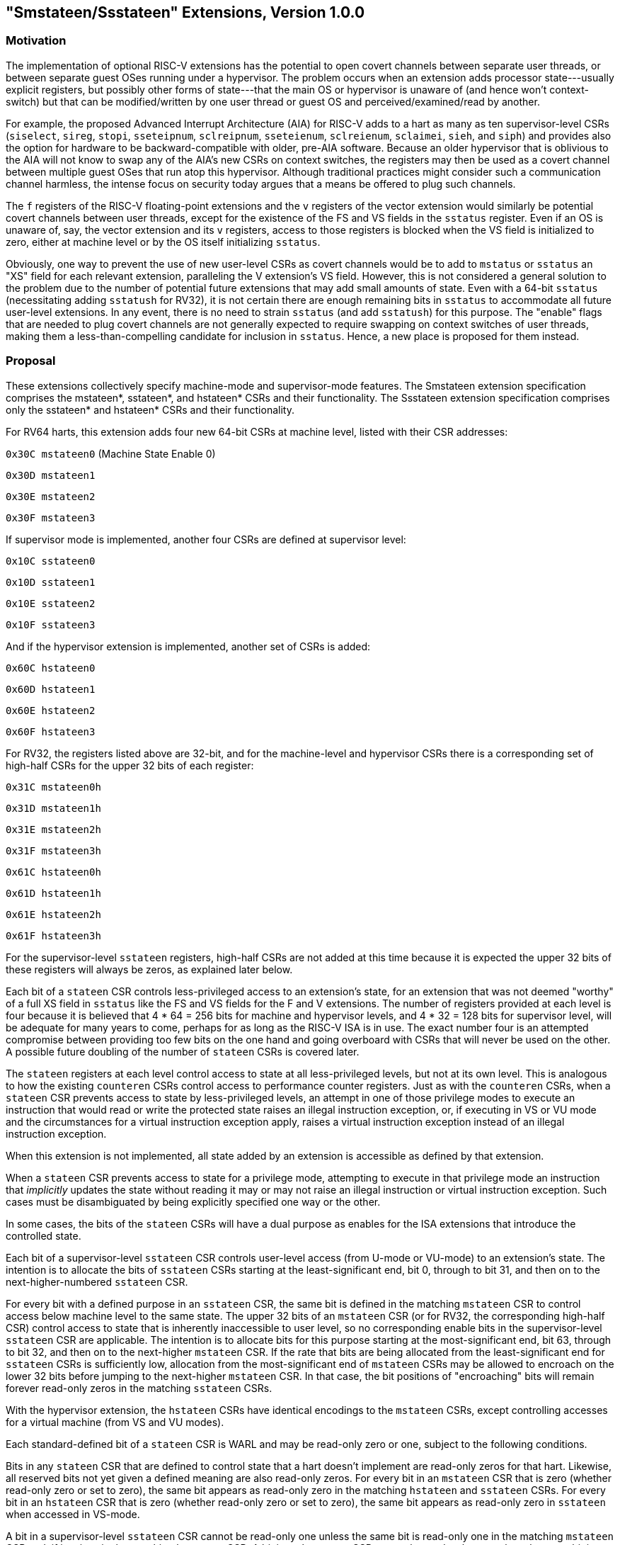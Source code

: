 [[smstateen]]
== "Smstateen/Ssstateen" Extensions, Version 1.0.0

=== Motivation

The implementation of optional RISC-V extensions has the potential to open
covert channels between separate user threads, or between separate guest OSes
running under a hypervisor. The problem occurs when an extension adds processor
state---usually explicit registers, but possibly other forms of state---that
the main OS or hypervisor is unaware of (and hence won't context-switch) but
that can be modified/written by one user thread or guest OS and
perceived/examined/read by another.

For example, the proposed Advanced Interrupt Architecture (AIA) for RISC-V adds
to a hart as many as ten supervisor-level CSRs (`siselect`, `sireg`, `stopi`,
`sseteipnum`, `sclreipnum`, `sseteienum`, `sclreienum`, `sclaimei`, `sieh`, and `siph`) and
provides also the option for hardware to be backward-compatible with older,
pre-AIA software. Because an older hypervisor that is oblivious to the AIA will
not know to swap any of the AIA's new CSRs on context switches, the registers may
then be used as a covert channel between multiple guest OSes that run atop this
hypervisor. Although traditional practices might consider such a communication
channel harmless, the intense focus on security today argues that a means be
offered to plug such channels.

The `f` registers of the RISC-V floating-point extensions and the `v` registers of
the vector extension would similarly be potential covert channels between user
threads, except for the existence of the FS and VS fields in the `sstatus`
register. Even if an OS is unaware of, say, the vector extension and its `v`
registers, access to those registers is blocked when the VS field is
initialized to zero, either at machine level or by the OS itself initializing
`sstatus`.

Obviously, one way to prevent the use of new user-level CSRs as covert channels
would be to add to `mstatus` or `sstatus` an "XS" field for each relevant
extension, paralleling the V extension's VS field. However, this is not
considered a general solution to the problem due to the number of potential
future extensions that may add small amounts of state. Even with a 64-bit
`sstatus` (necessitating adding `sstatush` for RV32), it is not certain there are
enough remaining bits in `sstatus` to accommodate all future user-level
extensions. In any event, there is no need to strain `sstatus` (and add `sstatush`)
for this purpose. The "enable" flags that are needed to plug covert channels
are not generally expected to require swapping on context switches of user
threads, making them a less-than-compelling candidate for inclusion in `sstatus`.
Hence, a new place is proposed for them instead.

=== Proposal

These extensions collectively specify machine-mode and supervisor-mode features. The Smstateen extension specification comprises the mstateen*, sstateen*, and hstateen* CSRs and their functionality. The Ssstateen extension specification comprises only the sstateen* and hstateen* CSRs and their functionality.

For RV64 harts, this extension adds four new 64-bit CSRs at machine level,
listed with their CSR addresses:

`0x30C mstateen0` (Machine State Enable 0)

`0x30D mstateen1`

`0x30E mstateen2`

`0x30F mstateen3`

If supervisor mode is implemented, another four CSRs are defined at supervisor
level:

`0x10C sstateen0`

`0x10D sstateen1`

`0x10E sstateen2`

`0x10F sstateen3`

And if the hypervisor extension is implemented, another set of CSRs is added:

`0x60C hstateen0`

`0x60D hstateen1`

`0x60E hstateen2`

`0x60F hstateen3`

For RV32, the registers listed above are 32-bit, and for the machine-level and
hypervisor CSRs there is a corresponding set of high-half CSRs for the upper 32
bits of each register:

`0x31C mstateen0h`

`0x31D mstateen1h`

`0x31E mstateen2h`

`0x31F mstateen3h`

`0x61C hstateen0h`

`0x61D hstateen1h`

`0x61E hstateen2h`

`0x61F hstateen3h`

For the supervisor-level `sstateen` registers, high-half CSRs are not added at
this time because it is expected the upper 32 bits of these registers will
always be zeros, as explained later below.

Each bit of a `stateen` CSR controls less-privileged access to an extension's
state, for an extension that was not deemed "worthy" of a full XS field in
`sstatus` like the FS and VS fields for the F and V extensions. The number of
registers provided at each level is four because it is believed that 4 * 64 =
256 bits for machine and hypervisor levels, and 4 * 32 = 128 bits for
supervisor level, will be adequate for many years to come, perhaps for as long
as the RISC-V ISA is in use. The exact number four is an attempted compromise
between providing too few bits on the one hand and going overboard with CSRs
that will never be used on the other. A possible future doubling of the number
of `stateen` CSRs is covered later.

The `stateen` registers at each level control access to state at all
less-privileged levels, but not at its own level. This is analogous to how the
existing `counteren` CSRs control access to performance counter registers. Just
as with the `counteren` CSRs, when a `stateen` CSR prevents access to state by
less-privileged levels, an attempt in one of those privilege modes to execute
an instruction that would read or write the protected state raises an illegal
instruction exception, or, if executing in VS or VU mode and the circumstances
for a virtual instruction exception apply, raises a virtual instruction
exception instead of an illegal instruction exception.

When this extension is not implemented, all state added by an extension is
accessible as defined by that extension.

When a `stateen` CSR prevents access to state for a privilege mode, attempting to
execute in that privilege mode an instruction that _implicitly_ updates the
state without reading it may or may not raise an illegal instruction or virtual
instruction exception. Such cases must be disambiguated by being explicitly
specified one way or the other.

In some cases, the bits of the `stateen` CSRs will have a dual purpose as enables
for the ISA extensions that introduce the controlled state.

Each bit of a supervisor-level `sstateen` CSR controls user-level access (from
U-mode or VU-mode) to an extension's state. The intention is to allocate the
bits of `sstateen` CSRs starting at the least-significant end, bit 0, through to
bit 31, and then on to the next-higher-numbered `sstateen` CSR.

For every bit with a defined purpose in an `sstateen` CSR, the same bit is
defined in the matching `mstateen` CSR to control access below machine level to
the same state. The upper 32 bits of an `mstateen` CSR (or for RV32, the
corresponding high-half CSR) control access to state that is inherently
inaccessible to user level, so no corresponding enable bits in the
supervisor-level `sstateen` CSR are applicable. The intention is to allocate bits
for this purpose starting at the most-significant end, bit 63, through to bit
32, and then on to the next-higher `mstateen` CSR. If the rate that bits are
being allocated from the least-significant end for `sstateen` CSRs is
sufficiently low, allocation from the most-significant end of `mstateen` CSRs may
be allowed to encroach on the lower 32 bits before jumping to the next-higher
`mstateen` CSR. In that case, the bit positions of "encroaching" bits will remain
forever read-only zeros in the matching `sstateen` CSRs.

With the hypervisor extension, the `hstateen` CSRs have identical encodings to
the `mstateen` CSRs, except controlling accesses for a virtual machine (from VS
and VU modes).

Each standard-defined bit of a `stateen` CSR is WARL and may be read-only zero or
one, subject to the following conditions.

Bits in any `stateen` CSR that are defined to control state that a hart doesn't
implement are read-only zeros for that hart. Likewise, all reserved bits not
yet given a defined meaning are also read-only zeros. For every bit in an
`mstateen` CSR that is zero (whether read-only zero or set to zero), the same bit
appears as read-only zero in the matching `hstateen` and `sstateen` CSRs. For every
bit in an `hstateen` CSR that is zero (whether read-only zero or set to zero),
the same bit appears as read-only zero in `sstateen` when accessed in VS-mode.

A bit in a supervisor-level `sstateen` CSR cannot be read-only one unless the
same bit is read-only one in the matching `mstateen` CSR and, if it exists, in
the matching `hstateen` CSR. A bit in an `hstateen` CSR cannot be read-only one
unless the same bit is read-only one in the matching `mstateen` CSR.

On reset, all writable `mstateen` bits are initialized by the hardware to zeros.
If machine-level software changes these values, it is responsible for
initializing the corresponding writable bits of the `hstateen` and `sstateen` CSRs
to zeros too. Software at each privilege level should set its respective
`stateen` CSRs to indicate the state it is prepared to allow less-privileged
software to access. For OSes and hypervisors, this usually means the state that
the OS or hypervisor is prepared to swap on a context switch, or to manage in
some other way.

For each `mstateen` CSR, bit 63 is defined to control access to the
matching `sstateen` and `hstateen` CSRs.
That is, bit 63 of `mstateen0` controls access to `sstateen0` and `hstateen0`;
bit 63 of `mstateen1` controls access to `sstateen1` and `hstateen1`; etc.
Likewise, bit 63 of each `hstateen` correspondingly controls access to
the matching `sstateen` CSR.
A hypervisor may need this control over
accesses to the `sstateen` CSRs if it ever must emulate for a virtual machine an
extension that is supposed to be affected by a bit in an `sstateen` CSR. (Even if
such emulation is uncommon, it should not be excluded.) Machine-level software
needs identical control to be able to emulate the hypervisor extension. (That
is, machine level needs control over accesses to the supervisor-level `sstateen`
CSRs in order to emulate the `hstateen` CSRs, which have such control.)

Bit 63 of each `mstateen` CSR may be read-only zero only if the hypervisor
extension is not implemented and the matching supervisor-level `sstateen` CSR is
all read-only zeros. In that case, machine-level software should emulate
attempts to access the affected `sstateen` CSR from S-mode, ignoring writes and
returning zero for reads. Bit 63 of each `hstateen` CSR is always writable (not
read-only).

[wavedrom, ,svg]
....
{reg: [
{bits: 1, name: 'C'},
{bits: 1, name: 'FCSR'},
{bits: 1, name: 'JVT'},
{bits: 61, name: 'WPRI'}
], config:{bits: 64, lanes: 4, hspace:1024}}
....

The C bit controls access to any and all custom state.

[NOTE]
====
Bit 0 of these registers is not custom state itself; it is a standard field of
a standard CSR, either mstateen0, hstateen0, or sstateen0. The
requirements that non-standard extensions must meet to be conforming are not
relaxed due solely to changes in the value of this bit. In particular, if
software sets this bit but does not execute any custom instructions or access
any custom state, the software must continue to execute as specified by all
relevant RISC-V standards, or the hardware is not standard-conforming.
The FCSR bit controls access to fcsr for the case when floating-point
instructions operate on x registers instead of f registers as specified by
the Zfinx and related extensions (Zdinx, etc.). Whenever misa.F = 1, bit 1 of
mstateen0 is read-only zero (and hence read-only zero in hstateen0 and
sstateen0 too). For convenience, when the stateen CSRs are implemented and
misa.F = 0, then if bit 1 of a controlling stateen0 CSR is zero, all
floating-point instructions cause an illegal instruction trap (or virtual
instruction trap, if relevant), as though they all access fcsr, regardless of
whether they really do.
====

The JVT bit controls access to the JVT CSR provided by the Zcmt extension.

=== Machine State Enable Register (mstateen0)

[wavedrom, ,svg]
....
{reg: [
{bits: 1, name: 'C'},
{bits: 1, name: 'FCSR'},
{bits: 1, name: 'JVT'},
{bits: 53, name: 'WPRI'},
{bits: 1, name: 'P1P13'},
{bits: 1, name: 'CONTEXT'},
{bits: 1, name: 'IMSIC'},
{bits: 1, name: 'AIA'},
{bits: 1, name: 'CSRIND'},
{bits: 1, name: 'WPRI'},
{bits: 1, name: 'ENVCFG'},
{bits: 1, name: 'SE0'},
], config: {bits: 64, lanes: 4, hspace:1024}}
....

The C bit controls access to any and all custom state. The FCSR and the JVT
bits control access to the same state as controlled by the same bits in the
sstateen0 CSR.

The SE0 bit in mstateen0 controls access to the hstateen0, hstateen0h,
and the sstateen0 CSRs.

The ENVCFG bit in mstateen0 controls access to the henvcfg, henvcfgh,
and the senvcfg CSRs.

The CSRIND bit in mstateen0 controls access to the siselect, sireg*,
vsiselect, and the vsireg* CSRs provided by the Sscsrind extensions.

The IMSIC bit in mstateen0 controls access to the IMSIC state, including
CSRs stopei and vstopei, provided by the Ssaia extension.

The AIA bit in mstateen0 controls access to all state introduced by the
Ssaia extension and is not controlled by either the CSRIND or the IMSIC
bits.

The CONTEXT bit in mstateen0 controls access to the scontext and
hcontext CSRs provided by the Sdtrig ISA extension.

The P1P13 bit in mstateen0 controls access to the hedelegh introduced by
Privileged Specification Version 1.13.

=== Hypervisor State Enable Register (hstateen0)

[wavedrom, ,svg]
....
{reg: [
{bits: 1, name: 'C'},
{bits: 1, name: 'FCSR'},
{bits: 1, name: 'JVT'},
{bits: 54, name: 'WPRI'},
{bits: 1, name: 'CONTEXT'},
{bits: 1, name: 'IMSIC'},
{bits: 1, name: 'AIA'},
{bits: 1, name: 'CSRIND'},
{bits: 1, name: 'WPRI'},
{bits: 1, name: 'ENVCFG'},
{bits: 1, name: 'SE0'},
], config: {bits: 64, lanes: 4, hspace:1024}}
....

The C bit controls access to any and all custom state. The FCSR and the JVT
bits control access to the same state as controlled by the same bits in the
sstateen0 CSR.

The SE0 bit in hstateen0 controls access to the sstateen0 CSR.

The ENVCFG bit in hstateen0 controls access to the senvcfg CSRs.
The CSRIND bit in hstateen0 controls access to the siselect and the
sireg*, (really vsiselect and vsireg*) CSRs provided by the
Sscsrind extensions.

The IMSIC bit in hstateen0 controls access to the guest IMSIC state,
including CSRs stopei (really vstopei), provided by the Ssaia extension.

[NOTE]
====
Setting the IMSIC bit in hstateen0 to zero prevents a virtual machine from
accessing the hart's IMSIC the same as setting hstatus.VGEIN = 0.
The AIA bit in hstateen0 controls access to all state introduced by the
Ssaia extension and is not controlled by either the CSRIND or the IMSIC
bits of hstateen0.
====

The CONTEXT bit in hstateen0 controls access to the scontext CSR
provided by the Sdtrig ISA extension.

=== Usage

After the writable bits of the machine-level `mstateen` CSRs are initialized to
zeros on reset, machine-level software can set bits in these registers to
enable less-privileged access to the controlled state. This may be either
because machine-level software knows how to swap the state or, more likely,
because machine-level software isn't swapping supervisor-level environments.
(Recall that the main reason the `mstateen` CSRs must exist is so machine level
can emulate the hypervisor extension. When machine level isn't emulating the
hypervisor extension, it is likely there will be no need to keep any
implemented `mstateen` bits zero.)

If machine level sets any writable `mstateen` bits to nonzero, it must initialize
the matching `hstateen` CSRs, if they exist, by writing zeros to them. And if any
`mstateen` bits that are set to one have matching bits in the `sstateen` CSRs,
machine-level software must also initialize those `sstateen` CSRs by writing
zeros to them. Ordinarily, machine-level software will want to set bit 63 of
all `mstateen` CSRs, necessitating that it write zero to all `hstateen` CSRs.

Software should ensure that all writable bits of `sstateen` CSRs are initialized
to zeros when an OS at supervisor level is first entered. The OS can then set
bits in these registers to enable user-level access to the controlled state,
presumably because it knows how to context-swap the state.

For the `sstateen` CSRs whose access by a guest OS is permitted by bit 63 of the
corresponding `hstateen` CSRs, a hypervisor must include the `sstateen` CSRs in the
context it swaps for a guest OS. When it starts a new guest OS, it must ensure
the writable bits of those `sstateen` CSRs are initialized to zeros, and it must
emulate accesses to any other `sstateen` CSRs.

If software at any privilege level does not support multiple contexts for
less-privilege levels, then it may choose to maximize less-privileged access to
all state by writing a value of all ones to the `stateen` CSRs at its level (the
`mstateen` CSRs for machine level, the `sstateen` CSRs for an OS, and the `hstateen`
CSRs for a hypervisor), without knowing all the state to which it is granting
access. This is justified because there is no risk of a covert channel between
execution contexts at the less-privileged level when only one context exists
at that level. This situation is expected to be common for machine level, and
it might also arise, for example, for a type-1 hypervisor that hosts only a
single guest virtual machine.

=== Possible expansion

If a need is anticipated, the set of `stateen` CSRs could in the future be
doubled by adding these:

`0x38C mstateen4` `0x39C mstateen4h`

`0x38D mstateen5` `0x39D mstateen5h`

`0x38E mstateen6` `0x39E mstateen6h`

`0x38F mstateen7` `0x39F mstateen7h`

`0x18C sstateen4`

`0x18D sstateen5`

`0x18E sstateen6`

`0x18F sstateen7`

`0x68C hstateen4` `0x69C hstateen4h`

`0x68D hstateen5` `0x69D hstateen5h`

`0x68E hstateen6` `0x69E hstateen6h`

`0x68F hstateen7` `0x69F hstateen7h`

These additional CSRs are not a definite part of the original proposal because
it is unclear whether they will ever be needed, and it is believed the rate of
consumption of bits in the first group, registers numbered 0-3, will be slow
enough that any looming shortage will be perceptible many years in advance. At
the moment, it is not known even how many years it may take to exhaust just
`mstateen0`, `sstateen0`, and `hstateen0`.